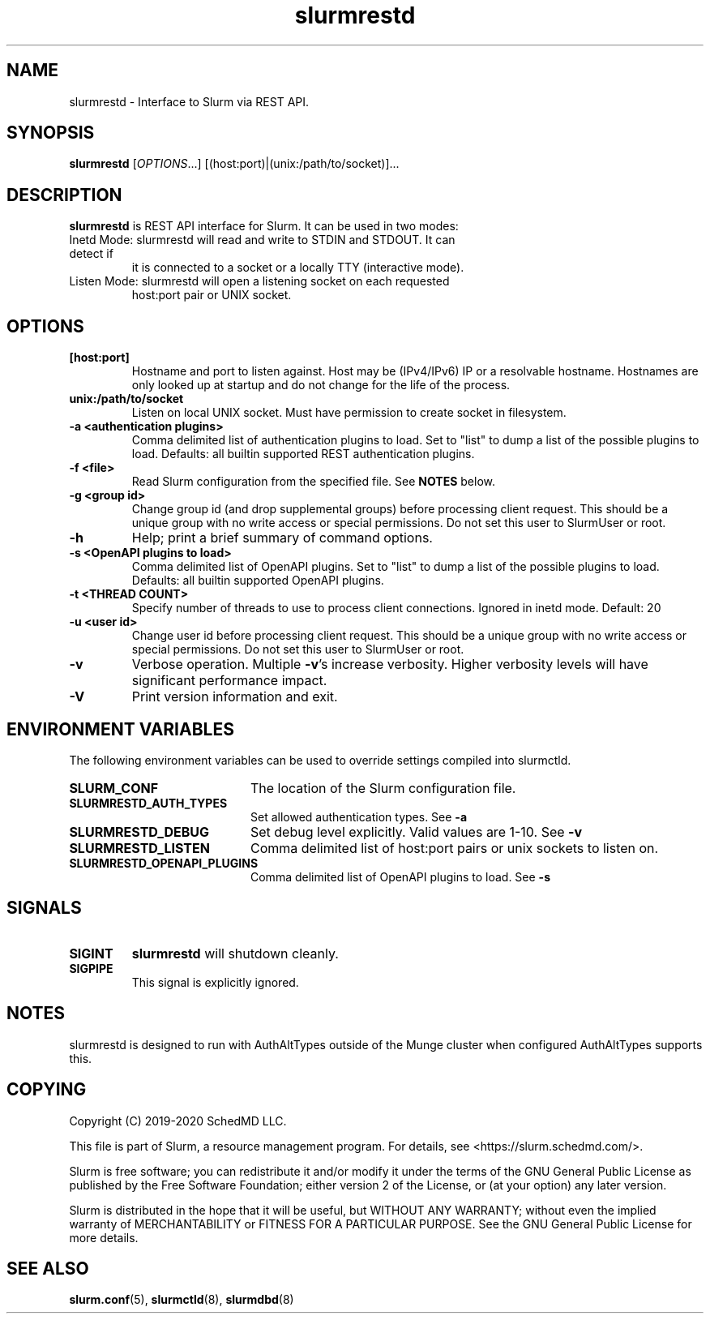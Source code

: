.TH slurmrestd "8" "Slurm REST Daemon" "March 2020" "Slurm REST Daemon"

.SH "NAME"
slurmrestd \- Interface to Slurm via REST API.
.SH "SYNOPSIS"
\fBslurmrestd\fR [\fIOPTIONS\fR...] [(host:port)|(unix:/path/to/socket)]...
.SH "DESCRIPTION"
\fBslurmrestd\fR is REST API interface for Slurm. It can be used in two modes:

.TP
Inetd Mode: slurmrestd will read and write to STDIN and STDOUT. It can detect if
it is connected to a socket or a locally TTY (interactive mode).

.TP
Listen Mode: slurmrestd will open a listening socket on each requested
host:port pair or UNIX socket.

.TP
.SH "OPTIONS"

.TP
\fB[host:port]\fR
Hostname and port to listen against. Host may be (IPv4/IPv6) IP or a resolvable
hostname. Hostnames are only looked up at startup and do not change for the
life of the process.
.TP
\fBunix:/path/to/socket\fR
Listen on local UNIX socket. Must have permission to create socket in
filesystem.
.TP
\fB\-a <authentication plugins>\fR
Comma delimited list of authentication plugins to load.
Set to "list" to dump a list of the possible plugins to load.
Defaults: all builtin supported REST authentication plugins.
.TP
\fB\-f <file>\fR
Read Slurm configuration from the specified file. See \fBNOTES\fR below.
.TP
\fB\-g <group id>\fR
Change group id (and drop supplemental groups) before processing client
request. This should be a unique group with no write access or special
permissions. Do not set this user to SlurmUser or root.
.TP
\fB\-h\fR
Help; print a brief summary of command options.
.TP
\fB\-s <OpenAPI plugins to load>\fR
Comma delimited list of OpenAPI plugins.
Set to "list" to dump a list of the possible plugins to load.
Defaults: all builtin supported OpenAPI plugins.
.TP
\fB\-t <THREAD COUNT>\fR
Specify number of threads to use to process client connections.
Ignored in inetd mode. Default: 20
.TP
\fB\-u <user id>\fR
Change user id before processing client request. This should be a unique group
with no write access or special permissions. Do not set this user to SlurmUser
or root.
.TP
\fB\-v\fR
Verbose operation. Multiple \fB\-v\fR's increase verbosity.
Higher verbosity levels will have significant performance impact.
.TP
\fB\-V\fR
Print version information and exit.

.SH "ENVIRONMENT VARIABLES"
The following environment variables can be used to override settings
compiled into slurmctld.
.TP 20
\fBSLURM_CONF\fR
The location of the Slurm configuration file.
.TP
\fBSLURMRESTD_AUTH_TYPES\fR
Set allowed authentication types. See \fB\-a\fR
.TP
\fBSLURMRESTD_DEBUG\fR
Set debug level explicitly. Valid values are 1-10. See \fB\-v\fR
.TP
\fBSLURMRESTD_LISTEN\fR
Comma delimited list of host:port pairs or unix sockets to listen on.
.TP
\fBSLURMRESTD_OPENAPI_PLUGINS\fR
Comma delimited list of OpenAPI plugins to load. See \fB\-s\fR

.SH "SIGNALS"
.TP
\fBSIGINT\fR
\fBslurmrestd\fR will shutdown cleanly.
.TP
\fBSIGPIPE\fR
This signal is explicitly ignored.

.SH "NOTES"
slurmrestd is designed to run with AuthAltTypes outside of the Munge cluster
when configured AuthAltTypes supports this.

.SH "COPYING"
Copyright (C) 2019-2020 SchedMD LLC.
.LP
This file is part of Slurm, a resource management program.
For details, see <https://slurm.schedmd.com/>.
.LP
Slurm is free software; you can redistribute it and/or modify it under
the terms of the GNU General Public License as published by the Free
Software Foundation; either version 2 of the License, or (at your option)
any later version.
.LP
Slurm is distributed in the hope that it will be useful, but WITHOUT ANY
WARRANTY; without even the implied warranty of MERCHANTABILITY or FITNESS
FOR A PARTICULAR PURPOSE.  See the GNU General Public License for more
details.

.SH "SEE ALSO"
\fBslurm.conf\fR(5), \fBslurmctld\fR(8), \fBslurmdbd\fR(8)

